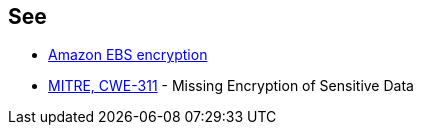 == See

* https://docs.aws.amazon.com/AWSEC2/latest/UserGuide/EBSEncryption.html[Amazon EBS encryption]
* https://cwe.mitre.org/data/definitions/311[MITRE, CWE-311] - Missing Encryption of Sensitive Data